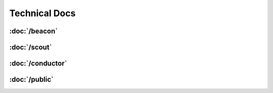 Technical Docs
==============

:doc:`/beacon`
--------------

:doc:`/scout`
--------------

:doc:`/conductor`
-----------------

:doc:`/public`
--------------
